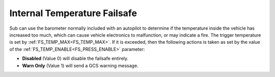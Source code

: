 .. _internal-temperature-failsafe:

=============================
Internal Temperature Failsafe
=============================
Sub can use the barometer normally included with an autopilot to determine if the temperature inside the vehicle has increased too much, which can cause vehicle electronics to malfunction, or may indicate a fire. The trigger temperature is set by :ref:`FS_TEMP_MAX<FS_TEMP_MAX>`. If it is exceeded, then the following actions is taken as set by the value of the :ref:`FS_TEMP_ENABLE<FS_PRESS_ENABLE>` parameter:

-  **Disabled** (Value 0) will disable the failsafe entirely.
-  **Warn Only** (Value 1) will send a GCS warning message.

